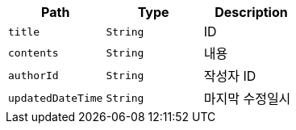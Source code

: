 |===
|Path|Type|Description

|`+title+`
|`+String+`
|ID

|`+contents+`
|`+String+`
|내용

|`+authorId+`
|`+String+`
|작성자 ID

|`+updatedDateTime+`
|`+String+`
|마지막 수정일시

|===